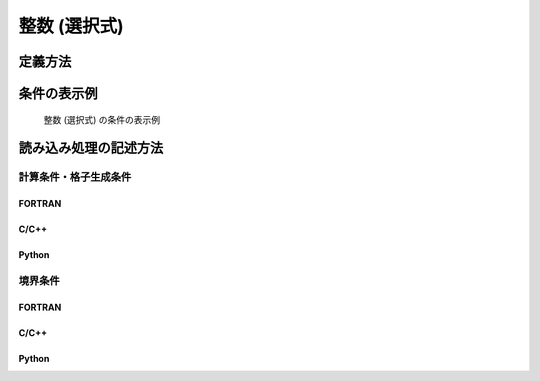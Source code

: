 .. _calccond_int_select_example:

整数 (選択式)
==============

定義方法
----------

.. code-block:: xml
   :caption: 整数 (選択式) の条件の定義例
   :name: widget_example_integer_select_def
   :linenos:

   <Item name="flowtype" caption="Flow type">
     <Definition valueType="integer" default="0">
       <Enumeration value="0" caption="Static Flow"/>
       <Enumeration value="1" caption="Dynamic Flow"/>
     </Definition>
   </Item>

条件の表示例
---------------

.. _widget_example_integer_select:

.. figure:: images/widget_example_combobox.png
   :width: 320pt

   整数 (選択式) の条件の表示例

読み込み処理の記述方法
---------------------------

計算条件・格子生成条件
~~~~~~~~~~~~~~~~~~~~~~~~~~~~~

FORTRAN
''''''''''

.. code-block:: fortran
   :caption: 整数 (選択式) の条件を読み込むための処理の記述例 (計算条件・格子生成条件) FORTRAN
   :name: widget_example_integer_select_load_calccond_fortran
   :linenos:

   integer:: ier, flowtype

   call cg_iRIC_Read_Integer(fid, "flowtype", flowtype, ier)

C/C++
''''''''''

.. code-block:: c
   :caption: 整数 (選択式) の条件を読み込むための処理の記述例 (計算条件・格子生成条件) C/C++
   :name: widget_example_integer_select_load_calccond_c
   :linenos:

   int ier, flowtype;

   ier = cg_iRIC_Read_Integer(fid, "flowtype", &flowtype)

Python
''''''''''

.. code-block:: python
   :caption: 整数 (選択式) の条件を読み込むための処理の記述例 (計算条件・格子生成条件) Python
   :name: widget_example_integer_select_load_calccond_python
   :linenos:

   flowtype = cg_iRIC_Read_Integer(fid, "flowtype")

境界条件
~~~~~~~~~~

FORTRAN
''''''''''

.. code-block:: fortran
   :caption: 整数 (選択式) の条件を読み込むための処理の記述例 (境界条件) FORTRAN
   :name: widget_example_integer_select_load_bcond_fortran
   :linenos:

   integer:: ier, flowtype

   call cg_iRIC_Read_BC_Integer(fid, "inflow", 1, "flowtype", flowtype, ier)

C/C++
''''''''''

.. code-block:: c
   :caption: 整数 (選択式) の条件を読み込むための処理の記述例 (境界条件) C/C++
   :name: widget_example_integer_select_load_bcond_c
   :linenos:

   int ier, flowtype;

   ier = cg_iRIC_Read_BC_Integer(fid, "inflow", 1, "flowtype", &flowtype)

Python
''''''''''

.. code-block:: python
   :caption: 整数 (選択式) の条件を読み込むための処理の記述例 (境界条件) Python
   :name: widget_example_integer_select_load_bcond_python
   :linenos:

   flowtype = cg_iRIC_Read_BC_Integer(fid, "inflow", 1, "flowtype")
